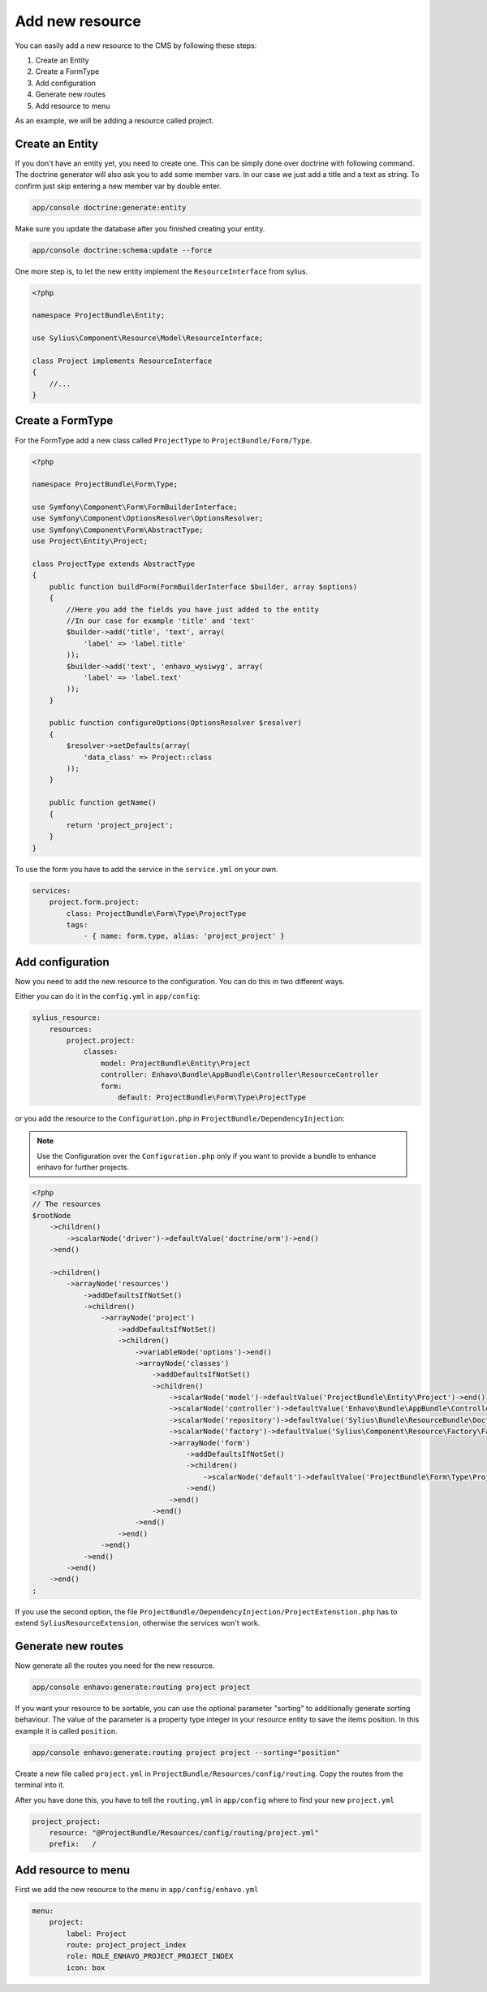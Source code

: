 Add new resource
================

You can easily add a new resource to the CMS by following these steps:

1) Create an Entity
2) Create a FormType
3) Add configuration
4) Generate new routes
5) Add resource to menu

As an example, we will be adding a resource called project.

Create an Entity
----------------

If you don't have an entity yet, you need to create one. This can be simply done over doctrine with following command.
The doctrine generator will also ask you to add some member vars. In our case we just add a title and a text as string.
To confirm just skip entering a new member var by double enter.

.. code-block:: bash

    app/console doctrine:generate:entity

Make sure you update the database after you finished creating your entity.

.. code-block:: bash

    app/console doctrine:schema:update --force

One more step is, to let the new entity implement the ``ResourceInterface`` from sylius.

.. code-block:: php

    <?php

    namespace ProjectBundle\Entity;

    use Sylius\Component\Resource\Model\ResourceInterface;

    class Project implements ResourceInterface
    {
        //...
    }



Create a FormType
-----------------

For the FormType add a new class called ``ProjectType`` to ``ProjectBundle/Form/Type``.

.. code-block:: php

    <?php

    namespace ProjectBundle\Form\Type;

    use Symfony\Component\Form\FormBuilderInterface;
    use Symfony\Component\OptionsResolver\OptionsResolver;
    use Symfony\Component\Form\AbstractType;
    use Project\Entity\Project;

    class ProjectType extends AbstractType
    {
        public function buildForm(FormBuilderInterface $builder, array $options)
        {
            //Here you add the fields you have just added to the entity
            //In our case for example 'title' and 'text'
            $builder->add('title', 'text', array(
                'label' => 'label.title'
            ));
            $builder->add('text', 'enhavo_wysiwyg', array(
                'label' => 'label.text'
            ));
        }

        public function configureOptions(OptionsResolver $resolver)
        {
            $resolver->setDefaults(array(
                'data_class' => Project::class
            ));
        }

        public function getName()
        {
            return 'project_project';
        }
    }

To use the form you have to add the service in the ``service.yml`` on your own.

.. code-block:: yml

    services:
        project.form.project:
            class: ProjectBundle\Form\Type\ProjectType
            tags:
                - { name: form.type, alias: 'project_project' }


Add configuration
-----------------

Now you need to add the new resource to the configuration.
You can do this in two different ways.

Either you can do it in the ``config.yml`` in ``app/config``:

.. code-block:: yml

    sylius_resource:
        resources:
            project.project:
                classes:
                    model: ProjectBundle\Entity\Project
                    controller: Enhavo\Bundle\AppBundle\Controller\ResourceController
                    form:
                        default: ProjectBundle\Form\Type\ProjectType

or you add the resource to the ``Configuration.php`` in ``ProjectBundle/DependencyInjection``:

.. note::

    Use the Configuration over the ``Configuration.php`` only if you want to provide a bundle to enhance enhavo for further projects.

.. code-block:: php

    <?php
    // The resources
    $rootNode
        ->children()
            ->scalarNode('driver')->defaultValue('doctrine/orm')->end()
        ->end()

        ->children()
            ->arrayNode('resources')
                ->addDefaultsIfNotSet()
                ->children()
                    ->arrayNode('project')
                        ->addDefaultsIfNotSet()
                        ->children()
                            ->variableNode('options')->end()
                            ->arrayNode('classes')
                                ->addDefaultsIfNotSet()
                                ->children()
                                    ->scalarNode('model')->defaultValue('ProjectBundle\Entity\Project')->end()
                                    ->scalarNode('controller')->defaultValue('Enhavo\Bundle\AppBundle\Controller\ResourceController')->end()
                                    ->scalarNode('repository')->defaultValue('Sylius\Bundle\ResourceBundle\Doctrine\ORM\EntityRepository')->end()
                                    ->scalarNode('factory')->defaultValue('Sylius\Component\Resource\Factory\Factory')->end()
                                    ->arrayNode('form')
                                        ->addDefaultsIfNotSet()
                                        ->children()
                                            ->scalarNode('default')->defaultValue('ProjectBundle\Form\Type\ProjectType')->cannotBeEmpty()->end()
                                        ->end()
                                    ->end()
                                ->end()
                            ->end()
                        ->end()
                    ->end()
                ->end()
            ->end()
        ->end()
    ;

If you use the second option, the file ``ProjectBundle/DependencyInjection/ProjectExtenstion.php`` has to extend
``SyliusResourceExtension``, otherwise the services won't work.

Generate new routes
-------------------

Now generate all the routes you need for the new resource.

.. code-block:: bash

    app/console enhavo:generate:routing project project

If you want your resource to be sortable, you can use the optional parameter "sorting" to additionally
generate sorting behaviour. The value of the parameter is a property type integer in your resource entity to save the
items position. In this example it is called ``position``.

.. code-block:: bash

    app/console enhavo:generate:routing project project --sorting="position"

Create a new file called ``project.yml`` in ``ProjectBundle/Resources/config/routing``.
Copy the routes from the terminal into it.

After you have done this, you have to tell the ``routing.yml`` in ``app/config`` where to find your new ``project.yml``

.. code-block:: yml

    project_project:
        resource: "@ProjectBundle/Resources/config/routing/project.yml"
        prefix:   /


Add resource to menu
--------------------

First we add the new resource to the menu in ``app/config/enhavo.yml``

.. code-block:: yml

    menu:
        project:
            label: Project
            route: project_project_index
            role: ROLE_ENHAVO_PROJECT_PROJECT_INDEX
            icon: box